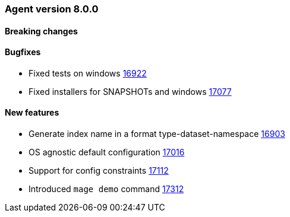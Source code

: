 // Use these for links to issue and pulls. Note issues and pulls redirect one to
// each other on Github, so don't worry too much on using the right prefix.
:issue: https://github.com/elastic/beats/issues/
:pull: https://github.com/elastic/beats/pull/


[[release-notes-8.0.0]]
=== Agent version 8.0.0


==== Breaking changes

==== Bugfixes

- Fixed tests on windows {pull}16922[16922]
- Fixed installers for SNAPSHOTs and windows {pull}17077[17077]

==== New features

- Generate index name in a format type-dataset-namespace {pull}16903[16903]
- OS agnostic default configuration {pull}17016[17016]
- Support for config constraints {pull}17112[17112]
- Introduced `mage demo` command {pull}17312[17312]
